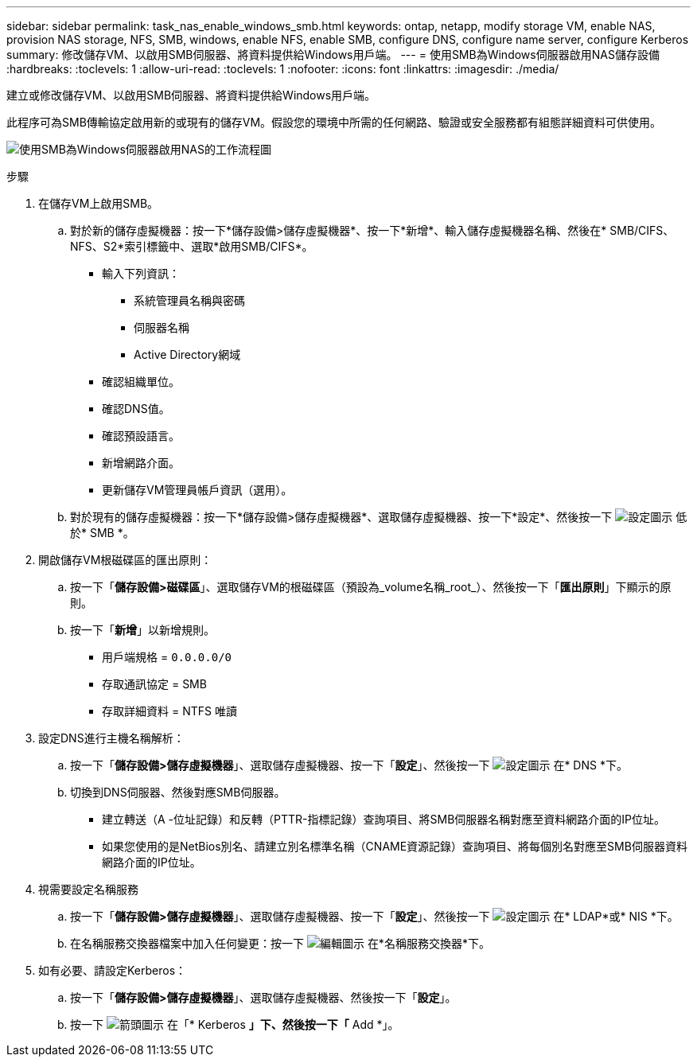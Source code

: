 ---
sidebar: sidebar 
permalink: task_nas_enable_windows_smb.html 
keywords: ontap, netapp, modify storage VM, enable NAS, provision NAS storage, NFS, SMB, windows, enable NFS, enable SMB, configure DNS, configure name server, configure Kerberos 
summary: 修改儲存VM、以啟用SMB伺服器、將資料提供給Windows用戶端。 
---
= 使用SMB為Windows伺服器啟用NAS儲存設備
:hardbreaks:
:toclevels: 1
:allow-uri-read: 
:toclevels: 1
:nofooter: 
:icons: font
:linkattrs: 
:imagesdir: ./media/


[role="lead"]
建立或修改儲存VM、以啟用SMB伺服器、將資料提供給Windows用戶端。

此程序可為SMB傳輸協定啟用新的或現有的儲存VM。假設您的環境中所需的任何網路、驗證或安全服務都有組態詳細資料可供使用。

image:workflow_nas_enable_windows_smb.gif["使用SMB為Windows伺服器啟用NAS的工作流程圖"]

.步驟
. 在儲存VM上啟用SMB。
+
.. 對於新的儲存虛擬機器：按一下*儲存設備>儲存虛擬機器*、按一下*新增*、輸入儲存虛擬機器名稱、然後在* SMB/CIFS、NFS、S2*索引標籤中、選取*啟用SMB/CIFS*。
+
*** 輸入下列資訊：
+
**** 系統管理員名稱與密碼
**** 伺服器名稱
**** Active Directory網域


*** 確認組織單位。
*** 確認DNS值。
*** 確認預設語言。
*** 新增網路介面。
*** 更新儲存VM管理員帳戶資訊（選用）。


.. 對於現有的儲存虛擬機器：按一下*儲存設備>儲存虛擬機器*、選取儲存虛擬機器、按一下*設定*、然後按一下 image:icon_gear.gif["設定圖示"] 低於* SMB *。


. 開啟儲存VM根磁碟區的匯出原則：
+
.. 按一下「*儲存設備>磁碟區*」、選取儲存VM的根磁碟區（預設為_volume名稱_root_）、然後按一下「*匯出原則*」下顯示的原則。
.. 按一下「*新增*」以新增規則。
+
*** 用戶端規格 = `0.0.0.0/0`
*** 存取通訊協定 = SMB
*** 存取詳細資料 = NTFS 唯讀




. 設定DNS進行主機名稱解析：
+
.. 按一下「*儲存設備>儲存虛擬機器*」、選取儲存虛擬機器、按一下「*設定*」、然後按一下 image:icon_gear.gif["設定圖示"] 在* DNS *下。
.. 切換到DNS伺服器、然後對應SMB伺服器。
+
*** 建立轉送（A -位址記錄）和反轉（PTTR-指標記錄）查詢項目、將SMB伺服器名稱對應至資料網路介面的IP位址。
*** 如果您使用的是NetBios別名、請建立別名標準名稱（CNAME資源記錄）查詢項目、將每個別名對應至SMB伺服器資料網路介面的IP位址。




. 視需要設定名稱服務
+
.. 按一下「*儲存設備>儲存虛擬機器*」、選取儲存虛擬機器、按一下「*設定*」、然後按一下 image:icon_gear.gif["設定圖示"] 在* LDAP*或* NIS *下。
.. 在名稱服務交換器檔案中加入任何變更：按一下 image:icon_pencil.gif["編輯圖示"] 在*名稱服務交換器*下。


. 如有必要、請設定Kerberos：
+
.. 按一下「*儲存設備>儲存虛擬機器*」、選取儲存虛擬機器、然後按一下「*設定*」。
.. 按一下 image:icon_arrow.gif["箭頭圖示"] 在「* Kerberos *」下、然後按一下「* Add *」。




